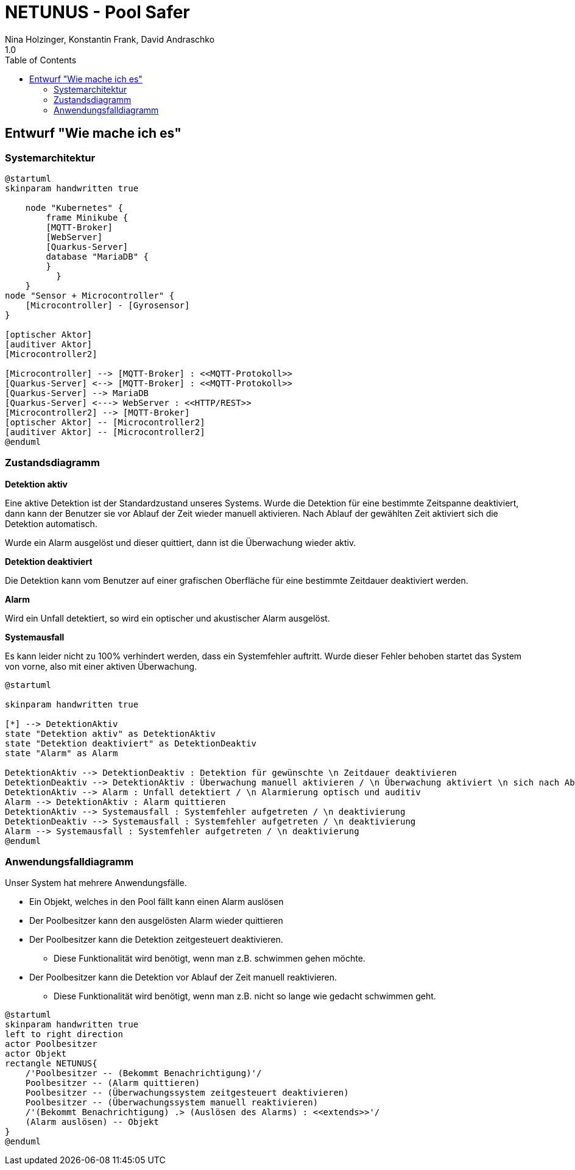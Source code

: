= NETUNUS - Pool Safer
Nina Holzinger, Konstantin Frank, David Andraschko
1.0
:sourcedir: ../src/main/java
:icons: font
:toc: left

== Entwurf "Wie mache ich es"

=== Systemarchitektur

[plantuml]
----
@startuml
skinparam handwritten true

    node "Kubernetes" {
        frame Minikube {
        [MQTT-Broker]
        [WebServer]
        [Quarkus-Server]
        database "MariaDB" {
        }
          }
    }
node "Sensor + Microcontroller" {
    [Microcontroller] - [Gyrosensor]
}

[optischer Aktor]
[auditiver Aktor]
[Microcontroller2]

[Microcontroller] --> [MQTT-Broker] : <<MQTT-Protokoll>>
[Quarkus-Server] <--> [MQTT-Broker] : <<MQTT-Protokoll>>
[Quarkus-Server] --> MariaDB
[Quarkus-Server] <---> WebServer : <<HTTP/REST>>
[Microcontroller2] --> [MQTT-Broker]
[optischer Aktor] -- [Microcontroller2]
[auditiver Aktor] -- [Microcontroller2]
@enduml
----

=== Zustandsdiagramm

*Detektion aktiv*

Eine aktive Detektion ist der Standardzustand unseres Systems. Wurde die Detektion
für eine bestimmte Zeitspanne deaktiviert, dann kann der Benutzer sie vor Ablauf der Zeit
wieder manuell aktivieren. Nach Ablauf der gewählten Zeit aktiviert sich die Detektion automatisch.

Wurde ein Alarm ausgelöst und dieser quittiert, dann ist die Überwachung wieder aktiv.

*Detektion deaktiviert*

Die Detektion kann vom Benutzer auf einer grafischen Oberfläche für eine bestimmte Zeitdauer
deaktiviert werden.

*Alarm*

Wird ein Unfall detektiert, so wird ein optischer und akustischer Alarm ausgelöst.

*Systemausfall*

Es kann leider nicht zu 100% verhindert werden, dass ein Systemfehler auftritt.
Wurde dieser Fehler behoben startet das System von vorne, also mit einer aktiven Überwachung.

[plantuml]
----
@startuml

skinparam handwritten true

[*] --> DetektionAktiv
state "Detektion aktiv" as DetektionAktiv
state "Detektion deaktiviert" as DetektionDeaktiv
state "Alarm" as Alarm

DetektionAktiv --> DetektionDeaktiv : Detektion für gewünschte \n Zeitdauer deaktivieren
DetektionDeaktiv --> DetektionAktiv : Überwachung manuell aktivieren / \n Überwachung aktiviert \n sich nach Ablauf der \n Zeit automatisch
DetektionAktiv --> Alarm : Unfall detektiert / \n Alarmierung optisch und auditiv
Alarm --> DetektionAktiv : Alarm quittieren
DetektionAktiv --> Systemausfall : Systemfehler aufgetreten / \n deaktivierung
DetektionDeaktiv --> Systemausfall : Systemfehler aufgetreten / \n deaktivierung
Alarm --> Systemausfall : Systemfehler aufgetreten / \n deaktivierung
@enduml
----

=== Anwendungsfalldiagramm

Unser System hat mehrere Anwendungsfälle.

* Ein Objekt, welches in den Pool fällt kann einen Alarm auslösen
* Der Poolbesitzer kann den ausgelösten Alarm wieder quittieren
* Der Poolbesitzer kann die Detektion zeitgesteuert deaktivieren.
** Diese Funktionalität wird benötigt, wenn man z.B. schwimmen gehen möchte.
* Der Poolbesitzer kann die Detektion vor Ablauf der Zeit manuell reaktivieren.
** Diese Funktionalität wird benötigt, wenn man z.B. nicht so lange wie gedacht schwimmen geht.

[plantuml]
----
@startuml
skinparam handwritten true
left to right direction
actor Poolbesitzer
actor Objekt
rectangle NETUNUS{
    /'Poolbesitzer -- (Bekommt Benachrichtigung)'/
    Poolbesitzer -- (Alarm quittieren)
    Poolbesitzer -- (Überwachungssystem zeitgesteuert deaktivieren)
    Poolbesitzer -- (Überwachungssystem manuell reaktivieren)
    /'(Bekommt Benachrichtigung) .> (Auslösen des Alarms) : <<extends>>'/
    (Alarm auslösen) -- Objekt
}
@enduml
----


////
=== Youtrack-Diagram-Sprints
image::youtrack-diagram-sprints.png[Youtrack-Diagram-Sprints]

=== Youtrack-Diagram-Epic
image::youtrack-diagram-epic.png[Youtrack-Diagram-Epic]////


